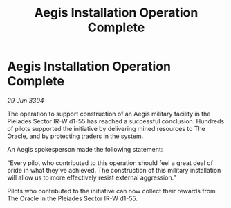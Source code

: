 :PROPERTIES:
:ID:       94ce31c3-7f39-459d-ab95-d8c41afce187
:END:
#+title: Aegis Installation Operation Complete
#+filetags: :galnet:

* Aegis Installation Operation Complete

/29 Jun 3304/

The operation to support construction of an Aegis military facility in the Pleiades Sector IR-W d1-55 has reached a successful conclusion. Hundreds of pilots supported the initiative by delivering mined resources to The Oracle, and by protecting traders in the system. 

An Aegis spokesperson made the following statement: 

“Every pilot who contributed to this operation should feel a great deal of pride in what they’ve achieved. The construction of this military installation will allow us to more effectively resist external aggression.” 

Pilots who contributed to the initiative can now collect their rewards from The Oracle in the Pleiades Sector IR-W d1-55.
